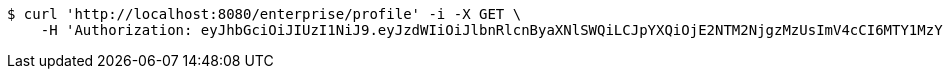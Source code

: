 [source,bash]
----
$ curl 'http://localhost:8080/enterprise/profile' -i -X GET \
    -H 'Authorization: eyJhbGciOiJIUzI1NiJ9.eyJzdWIiOiJlbnRlcnByaXNlSWQiLCJpYXQiOjE2NTM2NjgzMzUsImV4cCI6MTY1MzY2ODQyMX0.d3dJspgLnDF7wLjqw84k8okjF-tryOzyy1xdkFksf2o'
----